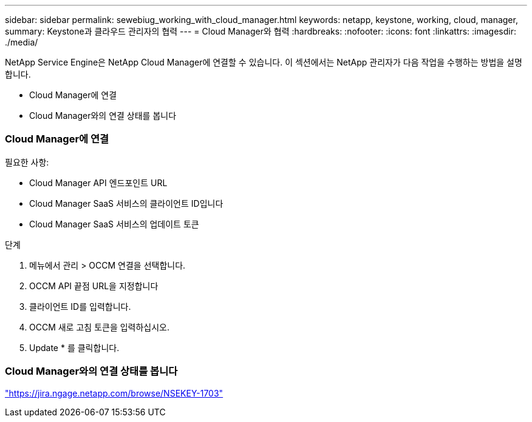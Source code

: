 ---
sidebar: sidebar 
permalink: sewebiug_working_with_cloud_manager.html 
keywords: netapp, keystone, working, cloud, manager, 
summary: Keystone과 클라우드 관리자의 협력 
---
= Cloud Manager와 협력
:hardbreaks:
:nofooter: 
:icons: font
:linkattrs: 
:imagesdir: ./media/


[role="lead"]
NetApp Service Engine은 NetApp Cloud Manager에 연결할 수 있습니다. 이 섹션에서는 NetApp 관리자가 다음 작업을 수행하는 방법을 설명합니다.

* Cloud Manager에 연결
* Cloud Manager와의 연결 상태를 봅니다




=== Cloud Manager에 연결

필요한 사항:

* Cloud Manager API 엔드포인트 URL
* Cloud Manager SaaS 서비스의 클라이언트 ID입니다
* Cloud Manager SaaS 서비스의 업데이트 토큰


.단계
. 메뉴에서 관리 > OCCM 연결을 선택합니다.
. OCCM API 끝점 URL을 지정합니다
. 클라이언트 ID를 입력합니다.
. OCCM 새로 고침 토큰을 입력하십시오.
. Update * 를 클릭합니다.




=== Cloud Manager와의 연결 상태를 봅니다

https://jira.ngage.netapp.com/browse/NSEKEY-1703["https://jira.ngage.netapp.com/browse/NSEKEY-1703"^]
